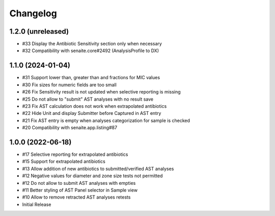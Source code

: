 Changelog
=========

1.2.0 (unreleased)
------------------

- #33 Display the Antibiotic Sensitivity section only when necessary
- #32 Compatibility with senaite.core#2492 (AnalysisProfile to DX)

1.1.0 (2024-01-04)
------------------

- #31 Support lower than, greater than and fractions for MIC values
- #30 Fix sizes for numeric fields are too small
- #26 Fix Sensitivity result is not updated when selective reporting is missing
- #25 Do not allow to "submit" AST analyses with no result save
- #23 Fix AST calculation does not work when extrapolated antibiotics
- #22 Hide Unit and display Submitter before Captured in AST entry
- #21 Fix AST entry is empty when analyses categorization for sample is checked
- #20 Compatibility with senaite.app.listing#87

1.0.0 (2022-06-18)
------------------

- #17 Selective reporting for extrapolated antibiotics
- #15 Support for extrapolated antibiotics
- #13 Allow addition of new antibiotics to submitted/verified AST analyses
- #12 Negative values for diameter and zone size tests not permitted
- #12 Do not allow to submit AST analyses with empties
- #11 Better styling of AST Panel selector in Sample view
- #10 Allow to remove retracted AST analyses retests
- Initial Release
